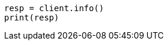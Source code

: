 // This file is autogenerated, DO NOT EDIT
// rest-api/root.asciidoc:17

[source, python]
----
resp = client.info()
print(resp)
----
